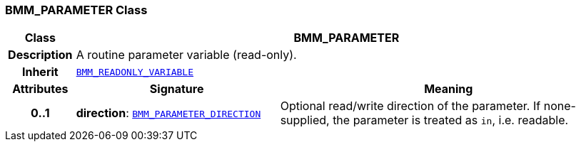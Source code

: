=== BMM_PARAMETER Class

[cols="^1,3,5"]
|===
h|*Class*
2+^h|*BMM_PARAMETER*

h|*Description*
2+a|A routine parameter variable (read-only).

h|*Inherit*
2+|`<<_bmm_readonly_variable_class,BMM_READONLY_VARIABLE>>`

h|*Attributes*
^h|*Signature*
^h|*Meaning*

h|*0..1*
|*direction*: `<<_bmm_parameter_direction_enumeration,BMM_PARAMETER_DIRECTION>>`
a|Optional read/write direction of the parameter. If none-supplied, the parameter is treated as `in`, i.e. readable.
|===
